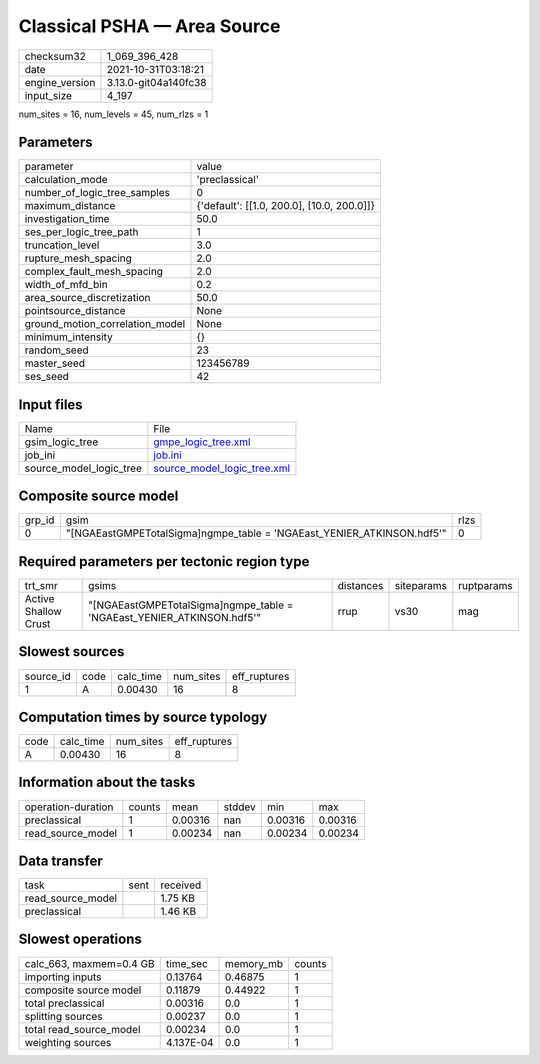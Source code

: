 Classical PSHA — Area Source
============================

+----------------+----------------------+
| checksum32     | 1_069_396_428        |
+----------------+----------------------+
| date           | 2021-10-31T03:18:21  |
+----------------+----------------------+
| engine_version | 3.13.0-git04a140fc38 |
+----------------+----------------------+
| input_size     | 4_197                |
+----------------+----------------------+

num_sites = 16, num_levels = 45, num_rlzs = 1

Parameters
----------
+---------------------------------+--------------------------------------------+
| parameter                       | value                                      |
+---------------------------------+--------------------------------------------+
| calculation_mode                | 'preclassical'                             |
+---------------------------------+--------------------------------------------+
| number_of_logic_tree_samples    | 0                                          |
+---------------------------------+--------------------------------------------+
| maximum_distance                | {'default': [[1.0, 200.0], [10.0, 200.0]]} |
+---------------------------------+--------------------------------------------+
| investigation_time              | 50.0                                       |
+---------------------------------+--------------------------------------------+
| ses_per_logic_tree_path         | 1                                          |
+---------------------------------+--------------------------------------------+
| truncation_level                | 3.0                                        |
+---------------------------------+--------------------------------------------+
| rupture_mesh_spacing            | 2.0                                        |
+---------------------------------+--------------------------------------------+
| complex_fault_mesh_spacing      | 2.0                                        |
+---------------------------------+--------------------------------------------+
| width_of_mfd_bin                | 0.2                                        |
+---------------------------------+--------------------------------------------+
| area_source_discretization      | 50.0                                       |
+---------------------------------+--------------------------------------------+
| pointsource_distance            | None                                       |
+---------------------------------+--------------------------------------------+
| ground_motion_correlation_model | None                                       |
+---------------------------------+--------------------------------------------+
| minimum_intensity               | {}                                         |
+---------------------------------+--------------------------------------------+
| random_seed                     | 23                                         |
+---------------------------------+--------------------------------------------+
| master_seed                     | 123456789                                  |
+---------------------------------+--------------------------------------------+
| ses_seed                        | 42                                         |
+---------------------------------+--------------------------------------------+

Input files
-----------
+-------------------------+--------------------------------------------------------------+
| Name                    | File                                                         |
+-------------------------+--------------------------------------------------------------+
| gsim_logic_tree         | `gmpe_logic_tree.xml <gmpe_logic_tree.xml>`_                 |
+-------------------------+--------------------------------------------------------------+
| job_ini                 | `job.ini <job.ini>`_                                         |
+-------------------------+--------------------------------------------------------------+
| source_model_logic_tree | `source_model_logic_tree.xml <source_model_logic_tree.xml>`_ |
+-------------------------+--------------------------------------------------------------+

Composite source model
----------------------
+--------+------------------------------------------------------------------------+------+
| grp_id | gsim                                                                   | rlzs |
+--------+------------------------------------------------------------------------+------+
| 0      | "[NGAEastGMPETotalSigma]\ngmpe_table = 'NGAEast_YENIER_ATKINSON.hdf5'" | 0    |
+--------+------------------------------------------------------------------------+------+

Required parameters per tectonic region type
--------------------------------------------
+----------------------+------------------------------------------------------------------------+-----------+------------+------------+
| trt_smr              | gsims                                                                  | distances | siteparams | ruptparams |
+----------------------+------------------------------------------------------------------------+-----------+------------+------------+
| Active Shallow Crust | "[NGAEastGMPETotalSigma]\ngmpe_table = 'NGAEast_YENIER_ATKINSON.hdf5'" | rrup      | vs30       | mag        |
+----------------------+------------------------------------------------------------------------+-----------+------------+------------+

Slowest sources
---------------
+-----------+------+-----------+-----------+--------------+
| source_id | code | calc_time | num_sites | eff_ruptures |
+-----------+------+-----------+-----------+--------------+
| 1         | A    | 0.00430   | 16        | 8            |
+-----------+------+-----------+-----------+--------------+

Computation times by source typology
------------------------------------
+------+-----------+-----------+--------------+
| code | calc_time | num_sites | eff_ruptures |
+------+-----------+-----------+--------------+
| A    | 0.00430   | 16        | 8            |
+------+-----------+-----------+--------------+

Information about the tasks
---------------------------
+--------------------+--------+---------+--------+---------+---------+
| operation-duration | counts | mean    | stddev | min     | max     |
+--------------------+--------+---------+--------+---------+---------+
| preclassical       | 1      | 0.00316 | nan    | 0.00316 | 0.00316 |
+--------------------+--------+---------+--------+---------+---------+
| read_source_model  | 1      | 0.00234 | nan    | 0.00234 | 0.00234 |
+--------------------+--------+---------+--------+---------+---------+

Data transfer
-------------
+-------------------+------+----------+
| task              | sent | received |
+-------------------+------+----------+
| read_source_model |      | 1.75 KB  |
+-------------------+------+----------+
| preclassical      |      | 1.46 KB  |
+-------------------+------+----------+

Slowest operations
------------------
+-------------------------+-----------+-----------+--------+
| calc_663, maxmem=0.4 GB | time_sec  | memory_mb | counts |
+-------------------------+-----------+-----------+--------+
| importing inputs        | 0.13764   | 0.46875   | 1      |
+-------------------------+-----------+-----------+--------+
| composite source model  | 0.11879   | 0.44922   | 1      |
+-------------------------+-----------+-----------+--------+
| total preclassical      | 0.00316   | 0.0       | 1      |
+-------------------------+-----------+-----------+--------+
| splitting sources       | 0.00237   | 0.0       | 1      |
+-------------------------+-----------+-----------+--------+
| total read_source_model | 0.00234   | 0.0       | 1      |
+-------------------------+-----------+-----------+--------+
| weighting sources       | 4.137E-04 | 0.0       | 1      |
+-------------------------+-----------+-----------+--------+
